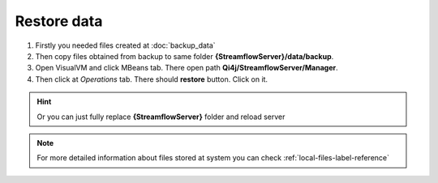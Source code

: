 Restore data
============

#. Firstly you needed files created at :doc:`backup_data`

#. Then copy files obtained from backup to same folder **{StreamflowServer}/data/backup**.

#. Open VisualVM and click MBeans tab. There open path **Qi4j/StreamflowServer/Manager**.

#. Then click at *Operations* tab. There should **restore** button. Click on it.

.. image:: images/restore.png
    :align: center
    :width: 100%

.. hint::
   Or you can just fully replace **{StreamflowServer}** folder and reload server

.. note::
    For more detailed information about files stored at system you can check :ref:`local-files-label-reference`